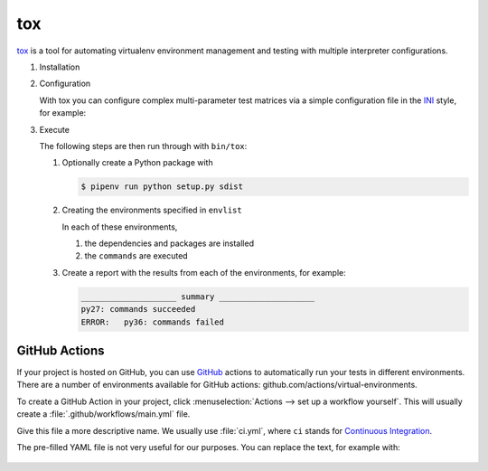 tox
===

`tox <https://tox.readthedocs.io/>`_ is a tool for automating virtualenv environment
management and testing with multiple interpreter configurations.

.. seealso::
   * `tox plugins <https://tox.readthedocs.io/en/latest/plugins.html>`_

#. Installation

   .. tabs::

      .. tab:: Linux/MacOS

         .. code-block:: console

            $ bin/python -m pip install tox

      .. tab:: Windows

         .. code-block:: ps1con

            C:> Scripts\python -m pip install tox

#. Configuration

   With tox you can configure complex multi-parameter test matrices via a simple
   configuration file in the `INI <https://en.wikipedia.org/wiki/INI_file>`_ style,
   for example:

   .. literalinclude:: tox.ini
      :language: ini
      :lineno-start: 1

#. Execute

   The following steps are then run through with ``bin/tox``:

   #. Optionally create a Python package with

      .. code-block:: console

           $ pipenv run python setup.py sdist

   #. Creating the environments specified in ``envlist``

      In each of these environments,

      #. the dependencies and packages are installed
      #. the ``commands`` are executed

   #. Create a report with the results from each of the environments, for example:

      .. code-block:: text

           ____________________ summary ____________________
           py27: commands succeeded
           ERROR:   py36: commands failed

   .. seealso::

      * `Examples <https://tox.readthedocs.io/en/latest/examples.html>`_

GitHub Actions
--------------

If your project is hosted on GitHub, you can use `GitHub <https://github.com/>`_
actions to automatically run your tests in different environments. There are a
number of environments available for GitHub actions:
github.com/actions/virtual-environments.

To create a GitHub Action in your project, click :menuselection:`Actions --> set
up a workflow yourself`. This will usually create a
:file:`.github/workflows/main.yml` file.

Give this file a more descriptive name. We usually use :file:`ci.yml`, where
``ci`` stands for `Continuous Integration
<https://en.wikipedia.org/wiki/Continuous_integration>`_.

The pre-filled YAML file is not very useful for our purposes. You can replace
the text, for example with:

   .. code-block:: yaml
    name: CI
    on:
      push:
        branches: ["main"]
      pull_request:
        branches: ["main"]
      workflow_dispatch:
    jobs:
      tests:
        name: "Python ${{ matrix.python-version }}"
        runs-on: "ubuntu-latest"
        env:
          USING_COVERAGE: '3.6,3.8'
        strategy:
          matrix:
            python-version: ["3.6", "3.7", "3.8"]
        steps:
          - uses: "actions/checkout@v2"
          - uses: "actions/setup-python@v2"
            with:
              python-version: "${{ matrix.python-version }}"
          - name: "Install dependencies"
            run: |
              set -xe
              python -VV
